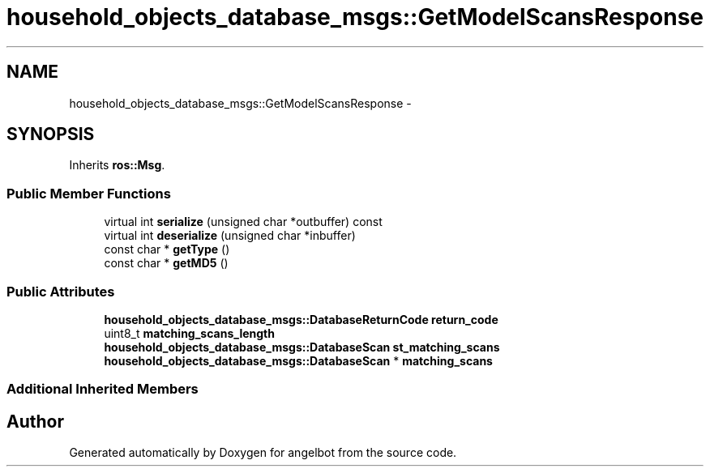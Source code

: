.TH "household_objects_database_msgs::GetModelScansResponse" 3 "Sat Jul 9 2016" "angelbot" \" -*- nroff -*-
.ad l
.nh
.SH NAME
household_objects_database_msgs::GetModelScansResponse \- 
.SH SYNOPSIS
.br
.PP
.PP
Inherits \fBros::Msg\fP\&.
.SS "Public Member Functions"

.in +1c
.ti -1c
.RI "virtual int \fBserialize\fP (unsigned char *outbuffer) const "
.br
.ti -1c
.RI "virtual int \fBdeserialize\fP (unsigned char *inbuffer)"
.br
.ti -1c
.RI "const char * \fBgetType\fP ()"
.br
.ti -1c
.RI "const char * \fBgetMD5\fP ()"
.br
.in -1c
.SS "Public Attributes"

.in +1c
.ti -1c
.RI "\fBhousehold_objects_database_msgs::DatabaseReturnCode\fP \fBreturn_code\fP"
.br
.ti -1c
.RI "uint8_t \fBmatching_scans_length\fP"
.br
.ti -1c
.RI "\fBhousehold_objects_database_msgs::DatabaseScan\fP \fBst_matching_scans\fP"
.br
.ti -1c
.RI "\fBhousehold_objects_database_msgs::DatabaseScan\fP * \fBmatching_scans\fP"
.br
.in -1c
.SS "Additional Inherited Members"


.SH "Author"
.PP 
Generated automatically by Doxygen for angelbot from the source code\&.
